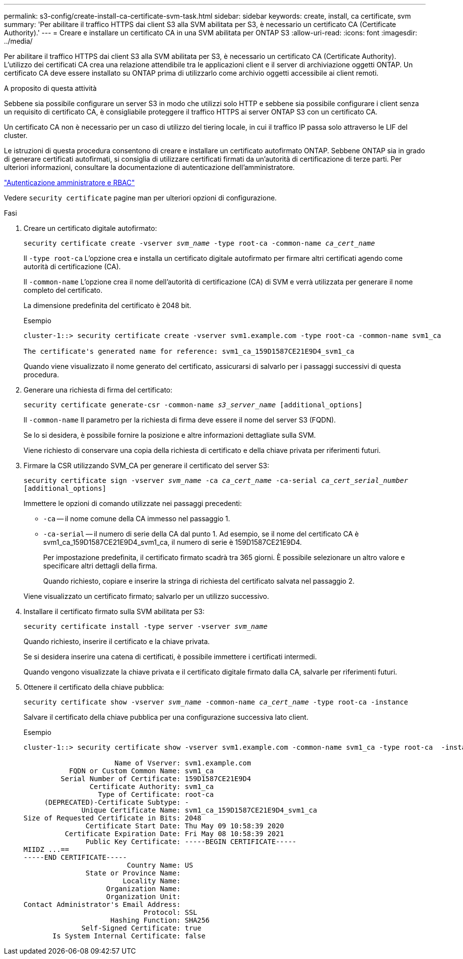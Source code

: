 ---
permalink: s3-config/create-install-ca-certificate-svm-task.html 
sidebar: sidebar 
keywords: create, install, ca certificate, svm 
summary: 'Per abilitare il traffico HTTPS dai client S3 alla SVM abilitata per S3, è necessario un certificato CA (Certificate Authority).' 
---
= Creare e installare un certificato CA in una SVM abilitata per ONTAP S3
:allow-uri-read: 
:icons: font
:imagesdir: ../media/


[role="lead"]
Per abilitare il traffico HTTPS dai client S3 alla SVM abilitata per S3, è necessario un certificato CA (Certificate Authority). L'utilizzo dei certificati CA crea una relazione attendibile tra le applicazioni client e il server di archiviazione oggetti ONTAP. Un certificato CA deve essere installato su ONTAP prima di utilizzarlo come archivio oggetti accessibile ai client remoti.

.A proposito di questa attività
Sebbene sia possibile configurare un server S3 in modo che utilizzi solo HTTP e sebbene sia possibile configurare i client senza un requisito di certificato CA, è consigliabile proteggere il traffico HTTPS ai server ONTAP S3 con un certificato CA.

Un certificato CA non è necessario per un caso di utilizzo del tiering locale, in cui il traffico IP passa solo attraverso le LIF del cluster.

Le istruzioni di questa procedura consentono di creare e installare un certificato autofirmato ONTAP. Sebbene ONTAP sia in grado di generare certificati autofirmati, si consiglia di utilizzare certificati firmati da un'autorità di certificazione di terze parti. Per ulteriori informazioni, consultare la documentazione di autenticazione dell'amministratore.

link:../authentication/index.html["Autenticazione amministratore e RBAC"]

Vedere `security certificate` pagine man per ulteriori opzioni di configurazione.

.Fasi
. Creare un certificato digitale autofirmato:
+
`security certificate create -vserver _svm_name_ -type root-ca -common-name _ca_cert_name_`

+
Il `-type root-ca` L'opzione crea e installa un certificato digitale autofirmato per firmare altri certificati agendo come autorità di certificazione (CA).

+
Il `-common-name` L'opzione crea il nome dell'autorità di certificazione (CA) di SVM e verrà utilizzata per generare il nome completo del certificato.

+
La dimensione predefinita del certificato è 2048 bit.

+
Esempio

+
[listing]
----
cluster-1::> security certificate create -vserver svm1.example.com -type root-ca -common-name svm1_ca

The certificate's generated name for reference: svm1_ca_159D1587CE21E9D4_svm1_ca
----
+
Quando viene visualizzato il nome generato del certificato, assicurarsi di salvarlo per i passaggi successivi di questa procedura.

. Generare una richiesta di firma del certificato:
+
`security certificate generate-csr -common-name _s3_server_name_ [additional_options]`

+
Il `-common-name` Il parametro per la richiesta di firma deve essere il nome del server S3 (FQDN).

+
Se lo si desidera, è possibile fornire la posizione e altre informazioni dettagliate sulla SVM.

+
Viene richiesto di conservare una copia della richiesta di certificato e della chiave privata per riferimenti futuri.

. Firmare la CSR utilizzando SVM_CA per generare il certificato del server S3:
+
`security certificate sign -vserver _svm_name_ -ca _ca_cert_name_ -ca-serial _ca_cert_serial_number_ [additional_options]`

+
Immettere le opzioni di comando utilizzate nei passaggi precedenti:

+
** `-ca` -- il nome comune della CA immesso nel passaggio 1.
** `-ca-serial` -- il numero di serie della CA dal punto 1. Ad esempio, se il nome del certificato CA è svm1_ca_159D1587CE21E9D4_svm1_ca, il numero di serie è 159D1587CE21E9D4.
+
Per impostazione predefinita, il certificato firmato scadrà tra 365 giorni. È possibile selezionare un altro valore e specificare altri dettagli della firma.

+
Quando richiesto, copiare e inserire la stringa di richiesta del certificato salvata nel passaggio 2.

+
Viene visualizzato un certificato firmato; salvarlo per un utilizzo successivo.



. Installare il certificato firmato sulla SVM abilitata per S3:
+
`security certificate install -type server -vserver _svm_name_`

+
Quando richiesto, inserire il certificato e la chiave privata.

+
Se si desidera inserire una catena di certificati, è possibile immettere i certificati intermedi.

+
Quando vengono visualizzate la chiave privata e il certificato digitale firmato dalla CA, salvarle per riferimenti futuri.

. Ottenere il certificato della chiave pubblica:
+
`security certificate show -vserver _svm_name_ -common-name _ca_cert_name_ -type root-ca -instance`

+
Salvare il certificato della chiave pubblica per una configurazione successiva lato client.

+
Esempio

+
[listing]
----
cluster-1::> security certificate show -vserver svm1.example.com -common-name svm1_ca -type root-ca  -instance

                      Name of Vserver: svm1.example.com
           FQDN or Custom Common Name: svm1_ca
         Serial Number of Certificate: 159D1587CE21E9D4
                Certificate Authority: svm1_ca
                  Type of Certificate: root-ca
     (DEPRECATED)-Certificate Subtype: -
              Unique Certificate Name: svm1_ca_159D1587CE21E9D4_svm1_ca
Size of Requested Certificate in Bits: 2048
               Certificate Start Date: Thu May 09 10:58:39 2020
          Certificate Expiration Date: Fri May 08 10:58:39 2021
               Public Key Certificate: -----BEGIN CERTIFICATE-----
MIIDZ ...==
-----END CERTIFICATE-----
                         Country Name: US
               State or Province Name:
                        Locality Name:
                    Organization Name:
                    Organization Unit:
Contact Administrator's Email Address:
                             Protocol: SSL
                     Hashing Function: SHA256
              Self-Signed Certificate: true
       Is System Internal Certificate: false
----

